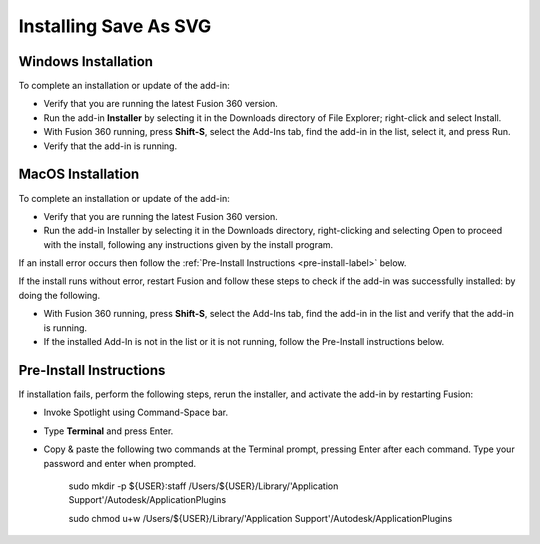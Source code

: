 .. _installation-label:

.. |running| image:: /_static/images/running.png
    :height: 2.5ex
    :class: no-scaled-link


Installing Save As SVG
**********************

.. _win_install-label:

Windows Installation
====================

To complete an installation or update of the add-in:

- Verify that you are running the latest Fusion 360 version.
- Run the add-in **Installer** by selecting it in the Downloads directory of File Explorer;
  right-click and select Install.
- With Fusion 360 running, press **Shift-S**, select the Add-Ins tab, find the add-in in the list,
  select it, and press Run.
- Verify that the add-in is running. |running|

.. _mac_os_install-label:

MacOS Installation
==================



To complete an installation or update of the add-in:

- Verify that you are running the latest Fusion 360 version.
- Run the add-in Installer by selecting it in the Downloads directory, right-clicking and
  selecting Open to proceed with the install, following any instructions given by the install
  program.

If an install error occurs then follow the :ref:`Pre-Install Instructions <pre-install-label>` below.

If the install runs without error, restart Fusion and follow these steps to check if
the add-in was successfully installed: by doing the following.

- With Fusion 360 running, press **Shift-S**, select the Add-Ins tab, find the add-in in the list
  and verify that the add-in is running. |running|
- If the installed Add-In is not in the list or it is not running, follow the Pre-Install
  instructions below.

.. _pre-install-label:

Pre-Install Instructions
========================

If installation fails, perform the following steps, rerun the installer, and activate the
add-in by restarting Fusion:

- Invoke Spotlight using Command-Space bar.
- Type **Terminal** and press Enter.
- Copy & paste the following two commands at the Terminal prompt, pressing Enter
  after each command. Type your password and enter when prompted.

   .. role:: tiny

   :tiny:`sudo mkdir -p ${USER}:staff /Users/${USER}/Library/\'Application Support\'/Autodesk/ApplicationPlugins`

   :tiny:`sudo chmod u+w /Users/${USER}/Library/\'Application Support\'/Autodesk/ApplicationPlugins`
